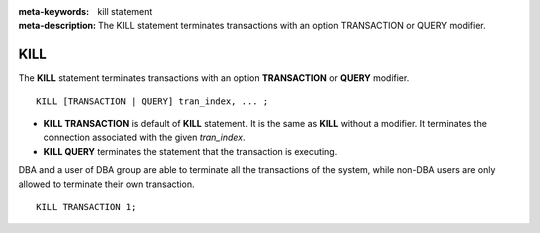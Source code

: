
:meta-keywords: kill statement
:meta-description: The KILL statement terminates transactions with an option TRANSACTION or QUERY modifier.

****
KILL
****

The **KILL** statement terminates transactions with an option **TRANSACTION** or **QUERY** modifier. 

::

    KILL [TRANSACTION | QUERY] tran_index, ... ;

\

* **KILL TRANSACTION** is default of **KILL** statement. It is the same as **KILL** without a modifier. It terminates the connection associated with the given *tran_index*.
* **KILL QUERY** terminates the statement that the transaction is executing.
    
DBA and a user of DBA group are able to terminate all the transactions of the system, while non-DBA users are only allowed to terminate their own transaction.

::

    KILL TRANSACTION 1;
    